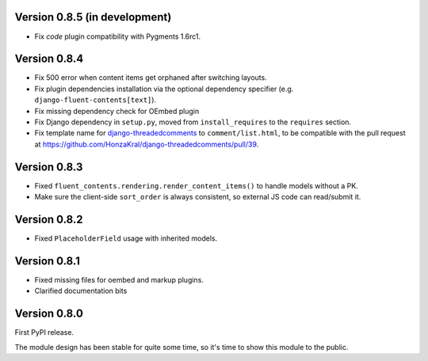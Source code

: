 Version 0.8.5 (in development)
------------------------------

* Fix *code* plugin compatibility with Pygments 1.6rc1.


Version 0.8.4
-------------

* Fix 500 error when content items get orphaned after switching layouts.
* Fix plugin dependencies installation via the optional dependency specifier (e.g. ``django-fluent-contents[text]``).
* Fix missing dependency check for OEmbed plugin
* Fix Django dependency in ``setup.py``, moved from ``install_requires`` to the ``requires`` section.
* Fix template name for django-threadedcomments_ to ``comment/list.html``,
  to be compatible with the pull request at https://github.com/HonzaKral/django-threadedcomments/pull/39.


Version 0.8.3
-------------

* Fixed ``fluent_contents.rendering.render_content_items()`` to handle models without a PK.
* Make sure the client-side ``sort_order`` is always consistent, so external JS code can read/submit it.


Version 0.8.2
-------------

* Fixed ``PlaceholderField`` usage with inherited models.


Version 0.8.1
-------------

* Fixed missing files for oembed and markup plugins.
* Clarified documentation bits


Version 0.8.0
-------------

First PyPI release.

The module design has been stable for quite some time,
so it's time to show this module to the public.


.. _django-threadedcomments: https://github.com/HonzaKral/django-threadedcomments.git

